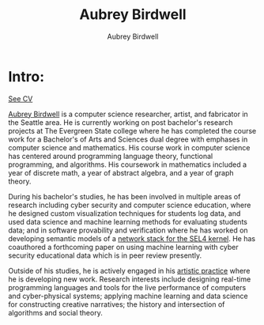 #+title: Aubrey Birdwell
#+author: Aubrey Birdwell
#+options: num:nil

* Intro:

#+BEGIN_EXPORT html  
  <img src="aubreybirdwell_whiteroom.jpg" alt="aubrey birdwell, computer scientist, researcher, artist, and fabricator in Seattle, WA">
#+END_EXPORT

[[https://aubreybirdwell.github.io/aubrey_birdwell_full_cv.html][  See CV]]


  [[https://aubreybirdwell.com][Aubrey Birdwell]] is a computer science researcher, artist, and
  fabricator in the Seattle area. He is currently working on post
  bachelor's research projects at The Evergreen State college where he
  has completed the course work for a Bachelor's of Arts and Sciences
  dual degree with emphases in computer science and mathematics. His
  course work in computer science has centered around programming
  language theory, functional programming, and algorithms. His
  coursework in mathematics included a year of discrete math, a year
  of abstract algebra, and a year of graph theory.

  During his bachelor's studies, he has been involved in multiple
  areas of research including cyber security and
  computer science
  education, where he designed custom visualization techniques for
  students log data, and used data science and machine learning
  methods for evaluating students data; and in software provability
  and verification where he has worked on developing semantic models
  of a [[https://sel4.systems/Foundation/Summit/2022/abstracts2022#a-Network-stack-implementation][network stack for the SEL4 kernel]]. He has coauthored a
  forthcoming paper on using machine learning with cyber security
  educational data which is in peer review presently.

  Outside of his studies, he is actively engaged in his [[https://aubreybirdwell.com][artistic
  practice]] where he is developing new work. Research interests include
  designing real-time programming languages and tools for the live
  performance of computers and cyber-physical systems; applying
  machine learning and data science for constructing creative
  narratives; the history and intersection of algorithms and social
  theory.

  
  
